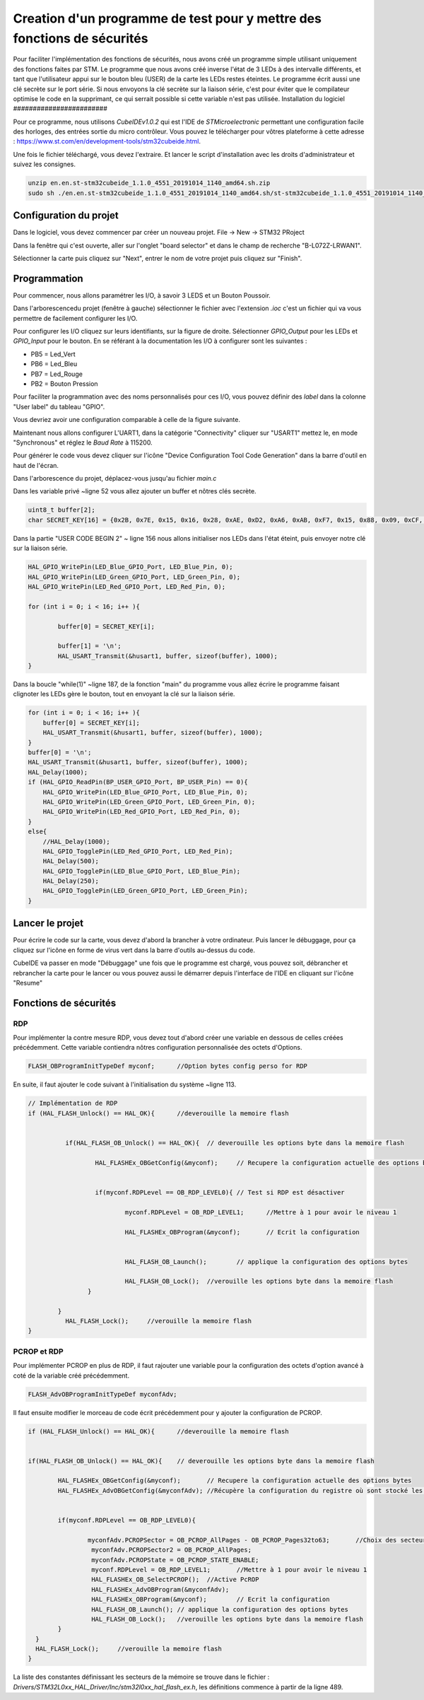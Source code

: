 ************************************************************************
Creation d'un programme de test pour y mettre des fonctions de sécurités
************************************************************************

Pour faciliter l'implémentation des fonctions de sécurités, nous avons créé un programme simple utilisant uniquement des fonctions faites par STM.
Le programme que nous avons créé inverse l'état de 3 LEDs à des intervalle différents, et tant que l'utilisateur appui sur le bouton bleu (USER) de la carte les LEDs restes éteintes. Le programme écrit aussi une clé secrète sur le port série.
Si nous envoyons la clé secrète sur la liaison série, c'est pour éviter que le compilateur optimise le code en la supprimant, ce qui serrait possible si cette variable n'est pas utilisée.
Installation du logiciel
########################

Pour ce programme, nous utilisons *CubeIDEv1.0.2* qui est l'IDE de *STMicroelectronic* permettant une configuration facile des horloges, des entrées sortie du micro contrôleur.
Vous pouvez le télécharger pour vôtres plateforme à cette adresse : https://www.st.com/en/development-tools/stm32cubeide.html.

Une fois le fichier téléchargé, vous devez l'extraire. Et lancer le script d'installation avec les droits d'administrateur et suivez les consignes.

.. code-block:: Bash

    unzip en.en.st-stm32cubeide_1.1.0_4551_20191014_1140_amd64.sh.zip
    sudo sh ./en.en.st-stm32cubeide_1.1.0_4551_20191014_1140_amd64.sh/st-stm32cubeide_1.1.0_4551_20191014_1140_amd64.sh



Configuration du projet
#######################

Dans le logiciel, vous devez commencer par créer un nouveau projet.
File -> New -> STM32 PRoject

.. image:: img/CreaPRojet.png
    :align: center

Dans la fenêtre qui c'est ouverte, aller sur l'onglet "board selector" et dans le champ de recherche "B-L072Z-LRWAN1". 

.. image:: img/selectioncarte.png
    :align: center

Sélectionner la carte puis cliquez sur "Next", entrer le nom de votre projet puis cliquez sur "Finish".

.. image:: img/nomproj.png
    :align: center

Programmation
#############

Pour commencer, nous allons paramétrer les I/O, à savoir 3 LEDS et un Bouton Poussoir.

Dans l'arborescencedu projet (fenêtre à gauche) sélectionner le fichier avec l'extension *.ioc* c'est un fichier qui va vous permettre de facilement configurer les I/O.

Pour configurer les I/O cliquez sur leurs identifiants, sur la figure de droite. Sélectionner *GPIO_Output* pour les LEDs et *GPIO_Input* pour le bouton.
En se référant à la documentation les I/O à configurer sont les suivantes :

* PB5 = Led_Vert
* PB6 = Led_Bleu
* PB7 = Led_Rouge
* PB2 = Bouton Pression

Pour faciliter la programmation avec des noms personnalisés pour ces I/O, vous pouvez définir des *label* dans la colonne "User label" du tableau "GPIO".

Vous devriez avoir une configuration comparable à celle de la figure suivante.

.. image:: img/config.png
    :align: center


Maintenant nous allons configurer L'UART1, dans la catégorie "Connectivity" cliquer sur "USART1" mettez le, en mode "Synchronous" et réglez le *Baud Rate* à 115200.

.. image:: img/uart1.png
    :align: center

Pour générer le code vous devez cliquer sur l'icône "Device Configuration Tool Code Generation" dans la barre d'outil en haut de l'écran.

.. image:: img/genererconfig.png
    :align: center

Dans l'arborescence du projet, déplacez-vous jusqu'au fichier *main.c*

.. image:: img/main.png
    :align: center

Dans les variable privé ~ligne 52 vous allez ajouter un buffer et nôtres clés secrète.

.. code-block:: C

    uint8_t buffer[2];
    char SECRET_KEY[16]	= {0x2B, 0x7E, 0x15, 0x16, 0x28, 0xAE, 0xD2, 0xA6, 0xAB, 0xF7, 0x15, 0x88, 0x09, 0xCF, 0x3F, 0x3C};


Dans la partie "USER CODE BEGIN 2" ~ ligne 156 nous allons initialiser nos LEDs dans l'état éteint, puis envoyer notre clé sur la liaison série.

.. code-block:: C

    HAL_GPIO_WritePin(LED_Blue_GPIO_Port, LED_Blue_Pin, 0);
    HAL_GPIO_WritePin(LED_Green_GPIO_Port, LED_Green_Pin, 0);
    HAL_GPIO_WritePin(LED_Red_GPIO_Port, LED_Red_Pin, 0);

    for (int i = 0; i < 16; i++ ){

	    buffer[0] = SECRET_KEY[i];

	    buffer[1] = '\n';
	    HAL_USART_Transmit(&husart1, buffer, sizeof(buffer), 1000);
    }


Dans la boucle "while(1)" ~ligne 187, de la fonction "main" du programme vous allez écrire le programme faisant clignoter les LEDs gère le bouton, tout en envoyant la clé sur la liaison série.

.. code-block:: C

	for (int i = 0; i < 16; i++ ){
	    buffer[0] = SECRET_KEY[i];
	    HAL_USART_Transmit(&husart1, buffer, sizeof(buffer), 1000);
	}
	buffer[0] = '\n';
	HAL_USART_Transmit(&husart1, buffer, sizeof(buffer), 1000);
	HAL_Delay(1000);
	if (HAL_GPIO_ReadPin(BP_USER_GPIO_Port, BP_USER_Pin) == 0){
	    HAL_GPIO_WritePin(LED_Blue_GPIO_Port, LED_Blue_Pin, 0);
	    HAL_GPIO_WritePin(LED_Green_GPIO_Port, LED_Green_Pin, 0);
	    HAL_GPIO_WritePin(LED_Red_GPIO_Port, LED_Red_Pin, 0);
	}
	else{
	    //HAL_Delay(1000);
	    HAL_GPIO_TogglePin(LED_Red_GPIO_Port, LED_Red_Pin);
	    HAL_Delay(500);
	    HAL_GPIO_TogglePin(LED_Blue_GPIO_Port, LED_Blue_Pin);
	    HAL_Delay(250);
	    HAL_GPIO_TogglePin(LED_Green_GPIO_Port, LED_Green_Pin);
	}

Lancer le projet
################

Pour écrire le code sur la carte, vous devez d'abord la brancher à votre ordinateur.
Puis lancer le débuggage, pour ça cliquez sur l'icône en forme de virus vert dans la barre d'outils au-dessus du code.

.. image:: img/BPDebug.png
    :align: center 

CubeIDE va passer en mode "Débuggage" une fois que le programme est chargé, vous pouvez soit, débrancher et rebrancher la carte pour le lancer ou vous pouvez aussi le démarrer depuis l'interface de l'IDE en cliquant sur l'icône "Resume"

.. image:: img/Rresume.png
    :align: center

Fonctions de sécurités
######################

RDP
===

Pour implémenter la contre mesure RDP, vous devez tout d'abord créer une variable en dessous de celles créées précédemment.
Cette variable contiendra nôtres configuration personnalisée des octets d'Options.

.. code-block:: C

	FLASH_OBProgramInitTypeDef myconf;	//Option bytes config perso for RDP

En suite, il faut ajouter le code suivant à l'initialisation du système ~ligne 113.

.. code-block:: C

 	// Implémentation de RDP
 	if (HAL_FLASH_Unlock() == HAL_OK){	//deverouille la memoire flash


		  if(HAL_FLASH_OB_Unlock() == HAL_OK){	// deverouille les options byte dans la memoire flash

			  HAL_FLASHEx_OBGetConfig(&myconf);	// Recupere la configuration actuelle des options bytes


			  if(myconf.RDPLevel == OB_RDP_LEVEL0){	// Test si RDP est désactiver

			  	  myconf.RDPLevel = OB_RDP_LEVEL1;	//Mettre à 1 pour avoir le niveau 1

			  	  HAL_FLASHEx_OBProgram(&myconf);	// Ecrit la configuration


			  	  HAL_FLASH_OB_Launch();	// applique la configuration des options bytes

			  	  HAL_FLASH_OB_Lock();	//verouille les options byte dans la memoire flash
			}

		}
		  HAL_FLASH_Lock();	//verouille la memoire flash
 	}


PCROP et RDP
============

Pour implémenter PCROP en plus de RDP, il faut rajouter une variable pour la configuration des octets d'option avancé à coté de la variable créé précédemment.

.. code-block:: C

	FLASH_AdvOBProgramInitTypeDef myconfAdv;

Il faut ensuite modifier le morceau de code écrit précédemment pour y ajouter la configuration de PCROP.

.. code-block:: C

	if (HAL_FLASH_Unlock() == HAL_OK){	//deverouille la memoire flash


	if(HAL_FLASH_OB_Unlock() == HAL_OK){	// deverouille les options byte dans la memoire flash

		HAL_FLASHEx_OBGetConfig(&myconf);	// Recupere la configuration actuelle des options bytes
		HAL_FLASHEx_AdvOBGetConfig(&myconfAdv);	//Récupère la configuration du registre où sont stocké les configurations de pcrop


		if(myconf.RDPLevel == OB_RDP_LEVEL0){

		  	myconfAdv.PCROPSector = OB_PCROP_AllPages - OB_PCROP_Pages32to63;	//Choix des secteur à sécuriser
		  	 myconfAdv.PCROPSector2 = OB_PCROP_AllPages;
			 myconfAdv.PCROPState = OB_PCROP_STATE_ENABLE;
		  	 myconf.RDPLevel = OB_RDP_LEVEL1;	//Mettre à 1 pour avoir le niveau 1
		  	 HAL_FLASHEx_OB_SelectPCROP();	//Active PcROP
		  	 HAL_FLASHEx_AdvOBProgram(&myconfAdv);
		  	 HAL_FLASHEx_OBProgram(&myconf);	// Ecrit la configuration
		  	 HAL_FLASH_OB_Launch();	// applique la configuration des options bytes
		  	 HAL_FLASH_OB_Lock();	//verouille les options byte dans la memoire flash
		}
	  }
	  HAL_FLASH_Lock();	//verouille la memoire flash
	}

La liste des constantes définissant les secteurs de la mémoire se trouve dans le fichier : *Drivers/STM32L0xx_HAL_Driver/Inc/stm32l0xx_hal_flash_ex.h*, les définitions commence à partir de la ligne 489.